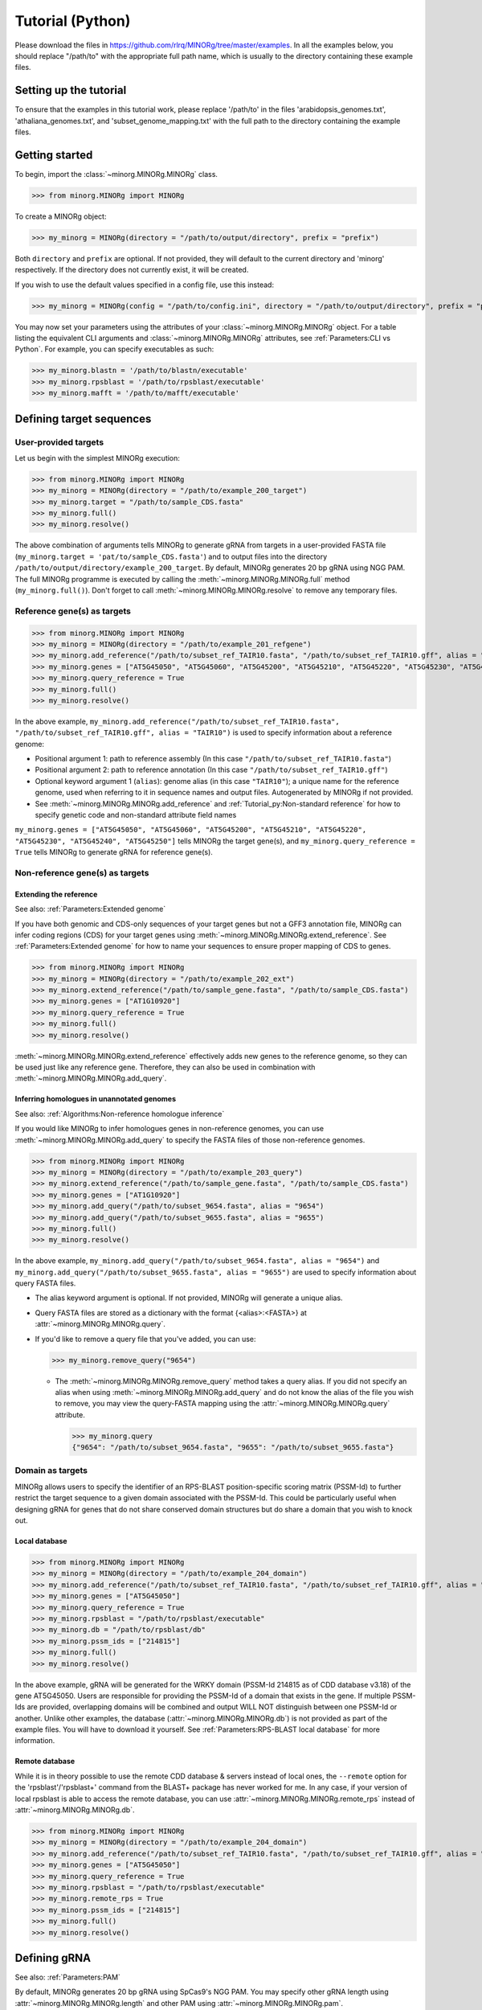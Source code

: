 Tutorial (Python)
=================

Please download the files in https://github.com/rlrq/MINORg/tree/master/examples. In all the examples below, you should replace "/path/to" with the appropriate full path name, which is usually to the directory containing these example files.

Setting up the tutorial
~~~~~~~~~~~~~~~~~~~~~~~

To ensure that the examples in this tutorial work, please replace '/path/to' in the files 'arabidopsis_genomes.txt', 'athaliana_genomes.txt', and 'subset_genome_mapping.txt' with the full path to the directory containing the example files.


Getting started
~~~~~~~~~~~~~~~

To begin, import the :class:`~minorg.MINORg.MINORg` class.

>>> from minorg.MINORg import MINORg

To create a MINORg object:

>>> my_minorg = MINORg(directory = "/path/to/output/directory", prefix = "prefix")

Both ``directory`` and ``prefix`` are optional. If not provided, they will default to the current directory and 'minorg' respectively. If the directory does not currently exist, it will be created.

If you wish to use the default values specified in a config file, use this instead:

>>> my_minorg = MINORg(config = "/path/to/config.ini", directory = "/path/to/output/directory", prefix = "prefix")

You may now set your parameters using the attributes of your :class:`~minorg.MINORg.MINORg` object. For a table listing the equivalent CLI arguments and :class:`~minorg.MINORg.MINORg` attributes, see :ref:`Parameters:CLI vs Python`. For example, you can specify executables as such:

>>> my_minorg.blastn = '/path/to/blastn/executable'
>>> my_minorg.rpsblast = '/path/to/rpsblast/executable'
>>> my_minorg.mafft = '/path/to/mafft/executable'

Defining target sequences
~~~~~~~~~~~~~~~~~~~~~~~~~

User-provided targets
+++++++++++++++++++++

Let us begin with the simplest MINORg execution:

>>> from minorg.MINORg import MINORg
>>> my_minorg = MINORg(directory = "/path/to/example_200_target")
>>> my_minorg.target = "/path/to/sample_CDS.fasta"
>>> my_minorg.full()
>>> my_minorg.resolve()

The above combination of arguments tells MINORg to generate gRNA from targets in a user-provided FASTA file (``my_minorg.target = 'pat/to/sample_CDS.fasta'``) and to output files into the directory ``/path/to/output/directory/example_200_target``. By default, MINORg generates 20 bp gRNA using NGG PAM. The full MINORg programme is executed by calling the :meth:`~minorg.MINORg.MINORg.full` method (``my_minorg.full()``). Don't forget to call :meth:`~minorg.MINORg.MINORg.resolve` to remove any temporary files.

Reference gene(s) as targets
++++++++++++++++++++++++++++

>>> from minorg.MINORg import MINORg
>>> my_minorg = MINORg(directory = "/path/to/example_201_refgene")
>>> my_minorg.add_reference("/path/to/subset_ref_TAIR10.fasta", "/path/to/subset_ref_TAIR10.gff", alias = "TAIR10")
>>> my_minorg.genes = ["AT5G45050", "AT5G45060", "AT5G45200", "AT5G45210", "AT5G45220", "AT5G45230", "AT5G45240", "AT5G45250"]
>>> my_minorg.query_reference = True
>>> my_minorg.full()
>>> my_minorg.resolve()

In the above example, ``my_minorg.add_reference("/path/to/subset_ref_TAIR10.fasta", "/path/to/subset_ref_TAIR10.gff", alias = "TAIR10")`` is used to specify information about a reference genome:

* Positional argument 1: path to reference assembly (In this case ``"/path/to/subset_ref_TAIR10.fasta"``)
* Positional argument 2: path to reference annotation (In this case ``"/path/to/subset_ref_TAIR10.gff"``)
* Optional keyword argument 1 (``alias``): genome alias (in this case ``"TAIR10"``); a unique name for the reference genome, used when referring to it in sequence names and output files. Autogenerated by MINORg if not provided.
* See :meth:`~minorg.MINORg.MINORg.add_reference` and :ref:`Tutorial_py:Non-standard reference` for how to specify genetic code and non-standard attribute field names

``my_minorg.genes = ["AT5G45050", "AT5G45060", "AT5G45200", "AT5G45210", "AT5G45220", "AT5G45230", "AT5G45240", "AT5G45250"]`` tells MINORg the target gene(s), and ``my_minorg.query_reference = True`` tells MINORg to generate gRNA for reference gene(s).

Non-reference gene(s) as targets
++++++++++++++++++++++++++++++++

Extending the reference
^^^^^^^^^^^^^^^^^^^^^^^

See also: :ref:`Parameters:Extended genome`

If you have both genomic and CDS-only sequences of your target genes but not a GFF3 annotation file, MINORg can infer coding regions (CDS) for your target genes using :meth:`~minorg.MINORg.MINORg.extend_reference`. See :ref:`Parameters:Extended genome` for how to name your sequences to ensure proper mapping of CDS to genes.

>>> from minorg.MINORg import MINORg
>>> my_minorg = MINORg(directory = "/path/to/example_202_ext")
>>> my_minorg.extend_reference("/path/to/sample_gene.fasta", "/path/to/sample_CDS.fasta")
>>> my_minorg.genes = ["AT1G10920"]
>>> my_minorg.query_reference = True
>>> my_minorg.full()
>>> my_minorg.resolve()

:meth:`~minorg.MINORg.MINORg.extend_reference` effectively adds new genes to the reference genome, so they can be used just like any reference gene. Therefore, they can also be used in combination with :meth:`~minorg.MINORg.MINORg.add_query`.

Inferring homologues in unannotated genomes
^^^^^^^^^^^^^^^^^^^^^^^^^^^^^^^^^^^^^^^^^^^

See also: :ref:`Algorithms:Non-reference homologue inference`

If you would like MINORg to infer homologues genes in non-reference genomes, you can use :meth:`~minorg.MINORg.MINORg.add_query` to specify the FASTA files of those non-reference genomes.

>>> from minorg.MINORg import MINORg
>>> my_minorg = MINORg(directory = "/path/to/example_203_query")
>>> my_minorg.extend_reference("/path/to/sample_gene.fasta", "/path/to/sample_CDS.fasta")
>>> my_minorg.genes = ["AT1G10920"]
>>> my_minorg.add_query("/path/to/subset_9654.fasta", alias = "9654")
>>> my_minorg.add_query("/path/to/subset_9655.fasta", alias = "9655")
>>> my_minorg.full()
>>> my_minorg.resolve()

In the above example, ``my_minorg.add_query("/path/to/subset_9654.fasta", alias = "9654")`` and ``my_minorg.add_query("/path/to/subset_9655.fasta", alias = "9655")`` are used to specify information about query FASTA files.

* The alias keyword argument is optional. If not provided, MINORg will generate a unique alias.
* Query FASTA files are stored as a dictionary with the format {<alias>:<FASTA>} at :attr:`~minorg.MINORg.MINORg.query`.
* If you'd like to remove a query file that you've added, you can use:
  
  >>> my_minorg.remove_query("9654")
  
  * The :meth:`~minorg.MINORg.MINORg.remove_query` method takes a query alias. If you did not specify an alias when using :meth:`~minorg.MINORg.MINORg.add_query` and do not know the alias of the file you wish to remove, you may view the query-FASTA mapping using the :attr:`~minorg.MINORg.MINORg.query` attribute.
    
    >>> my_minorg.query
    {"9654": "/path/to/subset_9654.fasta", "9655": "/path/to/subset_9655.fasta"}


Domain as targets
+++++++++++++++++

MINORg allows users to specify the identifier of an RPS-BLAST position-specific scoring matrix (PSSM-Id) to further restrict the target sequence to a given domain associated with the PSSM-Id. This could be particularly useful when designing gRNA for genes that do not share conserved domain structures but do share a domain that you wish to knock out.

Local database
^^^^^^^^^^^^^^

>>> from minorg.MINORg import MINORg
>>> my_minorg = MINORg(directory = "/path/to/example_204_domain")
>>> my_minorg.add_reference("/path/to/subset_ref_TAIR10.fasta", "/path/to/subset_ref_TAIR10.gff", alias = "TAIR10")
>>> my_minorg.genes = ["AT5G45050"]
>>> my_minorg.query_reference = True
>>> my_minorg.rpsblast = "/path/to/rpsblast/executable"
>>> my_minorg.db = "/path/to/rpsblast/db"
>>> my_minorg.pssm_ids = ["214815"]
>>> my_minorg.full()
>>> my_minorg.resolve()

In the above example, gRNA will be generated for the WRKY domain (PSSM-Id 214815 as of CDD database v3.18) of the gene AT5G45050. Users are responsible for providing the PSSM-Id of a domain that exists in the gene. If multiple PSSM-Ids are provided, overlapping domains will be combined and output WILL NOT distinguish between one PSSM-Id or another. Unlike other examples, the database (:attr:`~minorg.MINORg.MINORg.db`) is not provided as part of the example files. You will have to download it yourself. See :ref:`Parameters:RPS-BLAST local database` for more information.

Remote database
^^^^^^^^^^^^^^^

While it is in theory possible to use the remote CDD database & servers instead of local ones, the ``--remote`` option for the 'rpsblast'/'rpsblast+' command from the BLAST+ package has never worked for me. In any case, if your version of local rpsblast is able to access the remote database, you can use :attr:`~minorg.MINORg.MINORg.remote_rps` instead of :attr:`~minorg.MINORg.MINORg.db`.

>>> from minorg.MINORg import MINORg
>>> my_minorg = MINORg(directory = "/path/to/example_204_domain")
>>> my_minorg.add_reference("/path/to/subset_ref_TAIR10.fasta", "/path/to/subset_ref_TAIR10.gff", alias = "TAIR10")
>>> my_minorg.genes = ["AT5G45050"]
>>> my_minorg.query_reference = True
>>> my_minorg.rpsblast = "/path/to/rpsblast/executable"
>>> my_minorg.remote_rps = True
>>> my_minorg.pssm_ids = ["214815"]
>>> my_minorg.full()
>>> my_minorg.resolve()

Defining gRNA
~~~~~~~~~~~~~

See also: :ref:`Parameters:PAM`

By default, MINORg generates 20 bp gRNA using SpCas9's NGG PAM. You may specify other gRNA length using :attr:`~minorg.MINORg.MINORg.length` and other PAM using :attr:`~minorg.MINORg.MINORg.pam`.

>>> from minorg.MINORg import MINORg
>>> my_minorg = MINORg(directory = "/path/to/example_205_grna")
>>> my_minorg.add_reference("/path/to/subset_ref_TAIR10.fasta", "/path/to/subset_ref_TAIR10.gff", alias = "TAIR10")
>>> my_minorg.genes = ["AT5G45050"]
>>> my_minorg.query_reference = True
>>> my_minorg.length = 19
>>> from minorg import pam
>>> my_minorg.pam = pam.Cas12a
>>> my_minorg.full()
>>> my_minorg.resolve()

In the example above, MINORg will generate 19 bp gRNA (``my_minorg.length = 19``) using Cas12a's unusual 5' PAM pattern (TTTV<gRNA>) (``my_minorg.pam = pam.Cas12a``). MINORg has several built-in PAMs (see :ref:`Parameters:Preset PAM patterns` for options), and also supports customisable PAM patterns using ambiguous bases and regular expressions (see :ref:`Parameters:PAM` for format). To use preset PAMs, such as in the example above, you will first need to import MINORg's :ref:`minorg.pam:minorg.pam module` module (``from minorg import pam``), then use ``pam.<preset pam alias>`` (such as ``pam.Cas12a``) to refer to the desired PAM pattern.

Filtering gRNA
~~~~~~~~~~~~~~

MINORg supports 3 different gRNA filtering options, all of which can be used together.

Filter by GC content
++++++++++++++++++++

>>> from minorg.MINORg import MINORg
>>> my_minorg = MINORg(directory = "/path/to/example_206_gc")
>>> my_minorg.add_reference("/path/to/subset_ref_TAIR10.fasta", "/path/to/subset_ref_TAIR10.gff", alias = "TAIR10")
>>> my_minorg.genes = ["AT5G45050"]
>>> my_minorg.query_reference = True
>>> my_minorg.gc_min = 0.2
>>> my_minorg.gc_max = 0.8
>>> my_minorg.full()
>>> my_minorg.resolve()

In the above example, MINORg will exclude gRNA with less than 20% (``my_minorg.gc_min = 0.2``) or greater than 80% (``my_minorg.gc_min = 0.8``) GC content. By default, minimum GC content is 30% and maximum is 70%.

Filter by off-target
++++++++++++++++++++
See: :ref:`Algorithms:Off-target assessment`

>>> from minorg.MINORg import MINORg
>>> my_minorg = MINORg(directory = "/path/to/example_207_ot_ref")
>>> my_minorg.add_reference("/path/to/subset_ref_TAIR10.fasta", "/path/to/subset_ref_TAIR10.gff", alias = "TAIR10")
>>> my_minorg.genes = ["AT5G45050"]
>>> my_minorg.query_reference = True
>>> my_minorg.screen_reference = True
>>> my_minorg.add_background("/path/to/subset_ref_Araly2.fasta", alias = "araly")
>>> my_minorg.add_background("/path/to/subset_ref_Araha1.fasta", alias = "araha")
>>> my_minorg.add_background("/path/to/subset_9654.fasta", alias = "9654")
>>> my_minorg.add_background("/path/to/subset_9655.fasta", alias = "9655")
>>> my_minorg.ot_gap = 2
>>> my_minorg.ot_mismatch = 2
>>> my_minorg.full()
>>> my_minorg.resolve()

In the above example, MINORg will screen gRNA for off-targets in:

* The reference genome (``my_minorg.screen_reference``)
* Four different FASTA files (``my_minorg.add_background("<FASTA>", alias = "<alias>")``)
  
  * The alias keyword argument is optional. If not provided, MINORg will generate a unique alias.
  * Note that any AT5G45050 homologues in these four FASTA files will NOT be masked. This means that only gRNA that do not target any AT5G45050 homologues in these four genomes will pass this off-target check.
    * To mask homologues in these genomes, you will need to provide a FASTA file containing the sequences of their homologues using ``my_minorg.mask = ["/path/to/to_mask_1.fasta", "/path/to/to_mask_2.fasta"]``. You may use subcommand :meth:`~minorg.MINORg.MINORg.seq` (see :ref:`Tutorial_py:Subcommands`) to identify these homologues.

:attr:`~minorg.MINORg.MINORg.ot_gap` and :attr:`~minorg.MINORg.MINORg.ot_mismatch` control the minimum number of gaps or mismatches off-target gRNA hits must have to be considered non-problematic; any gRNA with at least one problematic gRNA hit will be excluded. By default, both values are set to '1'. See :ref:`Algorithms:Off-target assessment` for more on the off-target assessment algorithm.

In the case above, ``my_minorg.screen_reference = True`` is actually redundant as the genome from which targets are obtained (which, because of ``my_minorg.query_reference``, is the reference genome) are automatically included for background check. However, in the example below, when the targets are from **non-reference genomes**, the reference genome is not automatically included for off-target assessment and thus :attr:`~minorg.MINORg.MINORg.screen_reference` is NOT redundant. Additionally, do note that the genes specified using :attr:`~minorg.MINORg.MINORg.gene` are masked in the reference genome, such that any gRNA hits to them are NOT considered off-target and will NOT be excluded.

>>> from minorg.MINORg import MINORg
>>> my_minorg = MINORg(directory = "/path/to/example_208_ot_nonref")
>>> my_minorg.add_reference("/path/to/subset_ref_TAIR10.fasta", "/path/to/subset_ref_TAIR10.gff", alias = "TAIR10")
>>> my_minorg.genes = ["AT5G45050"]
>>> my_minorg.add_query("/path/to/subset_9654.fasta", alias = "9654")
>>> my_minorg.screen_reference = True
>>> my_minorg.add_background("/path/to/subset_ref_Araly2.fasta", alias = "araly")
>>> my_minorg.add_background("/path/to/subset_ref_Araha1.fasta", alias = "araha")
>>> my_minorg.add_background("/path/to/subset_9655.fasta", alias = "9655")
>>> my_minorg.ot_gap = 2
>>> my_minorg.ot_mismatch = 2
>>> my_minorg.full()
>>> my_minorg.resolve()

PAM-less off-target check
^^^^^^^^^^^^^^^^^^^^^^^^^

By default, MINORg checks for the presence of PAM sites next to potential off-target hits. If there are no PAM sites, MINORg considers that hit non-problematic. You may override this behaviour by setting :attr:`~minorg.MINORg.MINORg.ot_pamless` to ``True``. This tells MINORg to mark off-target hits that meet the :attr:`~minorg.MINORg.MINORg.ot_gap` or :attr:`~minorg.MINORg.MINORg.ot_mismatch` thresholds as problematic regardless of the presence or absence of PAM sites nearby.

>>> from minorg.MINORg import MINORg
>>> my_minorg = MINORg(directory = "/path/to/example_209_ot_pamless")
>>> my_minorg.add_reference("/path/to/subset_ref_TAIR10.fasta", "/path/to/subset_ref_TAIR10.gff", alias = "TAIR10")
>>> my_minorg.genes = ["AT5G45050"]
>>> my_minorg.add_query("/path/to/subset_9654.fasta", alias = "9654")
>>> my_minorg.screen_reference = True
>>> my_minorg.add_background("/path/to/subset_ref_Araly2.fasta", alias = "araly")
>>> my_minorg.add_background("/path/to/subset_ref_Araha1.fasta", alias = "araha")
>>> my_minorg.add_background("/path/to/subset_9655.fasta", alias = "9655")
>>> my_minorg.ot_gap = 2
>>> my_minorg.ot_mismatch = 2
>>> my_minorg.ot_pamless = True
>>> my_minorg.full()
>>> my_minorg.resolve()

Skip off-target check
^^^^^^^^^^^^^^^^^^^^^

To skip off-target check entirely, use ``background_check = False`` when calling :meth:`~minorg.MINORg.MINORg.full`.

>>> from minorg.MINORg import MINORg
>>> my_minorg = MINORg(directory = "/path/to/example_210_skipbgcheck")
>>> my_minorg.add_reference("/path/to/subset_ref_TAIR10.fasta", "/path/to/subset_ref_TAIR10.gff", alias = "TAIR10")
>>> my_minorg.genes = ["AT5G45050"]
>>> my_minorg.query_reference = True
>>> my_minorg.full(background_check = False)

Filter by feature
+++++++++++++++++
See: :ref:`Algorithms:Within-feature inference`

By default, when :attr:`~minorg.MINORg.MINORg.genes` is set, MINORg restricts gRNA to coding regions (CDS). For more on how MINORg does this for inferred, unannotated homologues, see :ref:`Algorithms:Within-feature inference`. You may change the feature type in which to design gRNA using the attribute :attr:`~minorg.MINORg.MINORg.feature`. See column 3 of your GFF3 file for valid feature types (see https://en.wikipedia.org/wiki/General_feature_format for more on GFF file format).

>>> from minorg.MINORg import MINORg
>>> my_minorg = MINORg(directory = "/path/to/example_211_withinfeature")
>>> my_minorg.add_reference("/path/to/subset_ref_TAIR10.fasta", "/path/to/subset_ref_TAIR10.gff", alias = "TAIR10")
>>> my_minorg.genes = ["AT5G45050"]
>>> my_minorg.query_reference = True
>>> my_minorg.feature = "three_prime_UTR"
>>> my_minorg.full(background_check = False)

Generating minimum gRNA set(s)
~~~~~~~~~~~~~~~~~~~~~~~~~~~~~~

Number of sets
++++++++++++++

By default, MINORg outputs a single gRNA set covering all targets. You may request more (mutually exclusive) sets using the :attr:`~minorg.MINORg.MINORg.set` attribute.

>>> from minorg.MINORg import MINORg
>>> my_minorg = MINORg(directory = "/path/to/example_212_set")
>>> my_minorg.add_reference("/path/to/subset_ref_TAIR10.fasta", "/path/to/subset_ref_TAIR10.gff", alias = "TAIR10")
>>> my_minorg.genes = ["AT5G46260", "AT5G46270", "AT5G46450", "AT5G46470", "AT5G46490", "AT5G46510", "AT5G46520"]
>>> my_minorg.query_reference = True
>>> my_minorg.set = 5
>>> my_minorg.full()
>>> my_minorg.resolve()

Prioritise non-redundancy
+++++++++++++++++++++++++

By default, MINORg selects gRNA for sets using these criteria in decreasing order of priority:

#. Coverage (of as yet uncovered targets)
#. Proximity to 5' end
#. Non-redundancy

Proximity is only assessed when there is a tie for coverage, and non-redundancy when there is a tie for both coverage and proximity. You may flip the priority of proximity and non-redundancy by setting :attr:`~minorg.MINORg.MINORg.prioritise_nr` to ``True`` if you prefer to minimise multiple edits in a single target when using a single set of gRNA. (The priority of coverage is NOT modifiable.)

>>> from minorg.MINORg import MINORg
>>> my_minorg = MINORg(directory = "/path/to/example_213_nr")
>>> my_minorg.add_reference("/path/to/subset_ref_TAIR10.fasta", "/path/to/subset_ref_TAIR10.gff", alias = "TAIR10")
>>> my_minorg.genes = ["AT5G46260", "AT5G46270", "AT5G46450", "AT5G46470", "AT5G46490", "AT5G46510", "AT5G46520"]
>>> my_minorg.query_reference = True
>>> my_minorg.prioritise_nr = True
>>> my_minorg.full()
>>> my_minorg.resolve()

Excluding gRNA
++++++++++++++

You may specify gRNA sequences to exclude from any final gRNA set by providing the path to a FASTA file containing sequences to exclude to :attr:`~minorg.MINORg.MINORg.exclude`.

>>> from minorg.MINORg import MINORg
>>> my_minorg = MINORg(directory = "/path/to/example_214_exclude")
>>> my_minorg.add_reference("/path/to/subset_ref_TAIR10.fasta", "/path/to/subset_ref_TAIR10.gff", alias = "TAIR10")
>>> my_minorg.genes = ["AT5G46260", "AT5G46270", "AT5G46450", "AT5G46470", "AT5G46490", "AT5G46510", "AT5G46520"]
>>> my_minorg.query_reference = True
>>> my_minorg.exclude = /path/to/sample_exclude_RPS6.fasta
>>> my_minorg.full()
>>> my_minorg.resolve()

The gRNA names in the file passed to :attr:`~minorg.MINORg.MINORg.exclude` do not matter. Only the sequences are used when determining whether to exclude a gRNA.

Accepting unknown checks
++++++++++++++++++++++++

Sometimes, not all filtering checks (GC, background, and feature) are set for all sequences. This is not an issue if you use the full programme (i.e. :meth:`~minorg.MINORg.MINORg.full`), but may be relevant if you are re-generating sets using the 'minimumset' subcommand (i.e. :meth:`~minorg.MINORg.MINORg.minimumset`) with a modified mapping file OR a mapping file from the 'filter' subcommand where not all filters have been applied.

Let us take a look at 'sample_custom_check.map', where we've added a custom check called 'my_custom_check' in the last column::

  gRNA id	gRNA sequence	target id	target sense	gRNA strand	start	end	group	background	GC	feature	my_custom_check
  gRNA_001	CTTCATCTTCTTCTCGAAAT	targetA	NA	+	8	27	1	pass	pass	NA	pass
  gRNA_001	CTTCATCTTCTTCTCGAAAT	targetB	NA	+	80	99	1	pass	pass	NA	pass
  gRNA_002	GATGTTTTCTTGAGCTTCAG	targetA	NA	+	37	56	1	pass	pass	NA	NA
  gRNA_002	GATGTTTTCTTGAGCTTCAG	targetB	NA	+	286	305	1	pass	pass	NA	pass
  gRNA_002	GATGTTTTCTTGAGCTTCAG	targetC	NA	+	109	128	1	pass	pass	NA	fail
  gRNA_002	GATGTTTTCTTGAGCTTCAG	targetD	NA	+	110	129	1	pass	pass	NA	fail
  gRNA_003	ATGTTTTCTTGAGCTTCAGA	targetB	NA	+	38	57	1	pass	pass	NA	NA
  gRNA_003	ATGTTTTCTTGAGCTTCAGA	targetC	NA	+	287	306	1	pass	pass	NA	pass
  gRNA_003	ATGTTTTCTTGAGCTTCAGA	targetD	NA	+	110	129	1	pass	pass	NA	pass

There are three possible values for check status: 'pass', 'fail', and 'NA'.

An invalid/unset check is an 'NA'. If a check is unset for all entries (as is the case with the check 'feature' here), it will be ignored (i.e. the check is treated as 'pass' for all entries). However, when a check has been set for some entries but not others (as is the case with the 'my_custom_check' check here), MINORg will treat invalid/unset checks as 'fail' by default. This is because there isn't enough information on whether this constitutes a pass or fail for the check, and MINORg prefers to be conservative when outputting gRNA. You may override this behaviour by setting :attr:`~minorg.MINORg.MINORg.accept_invalid` to ``True``. By doing so, MINORg will treat 'NA' as 'pass' for all checks.

>>> from minorg.MINORg import MINORg
>>> my_minorg = MINORg(directory = "/path/to/example_215_acceptinvalid")
>>> my_minorg.parse_grna_map_from_file("/path/to/sample_custom_check.map")
>>> my_minorg.accept_invalid = True
>>> my_minorg.minimumset()
                       
Manually approve gRNA sets
++++++++++++++++++++++++++

You may opt to manually inspect each gRNA set before MINORg write them to file by using ``manual = True`` when executing :meth:`~minorg.MINORg.MINORg.full` or the minimum set subcommand :meth:`~minorg.MINORg.MINORg.minimumset`.

.. code-block:: python
   
   >>> from minorg.MINORg import MINORg
   >>> my_minorg = MINORg(directory = "/path/to/example_216_manual")
   >>> my_minorg.target = "/path/to/sample_CDS.fasta"
   >>> my_minorg.full(manual = True)

           ID	sequence (Set 1)
           gRNA_001	GGAATACAAGAGATTATCGA
   Hit 'x' to continue if you are satisfied with these sequences. Otherwise, enter the sequence ID or
   sequence of an undesirable gRNA (case-sensitive) and hit the return key to update this list: x

   Final gRNA sequence(s) have been written to minorg_gRNA_final.fasta
   Final gRNA sequence ID(s), gRNA sequence(s), and target(s) have been written to minorg_gRNA_final.map

   1 mutually exclusive gRNA set(s) requested. 1 set(s) found.
   Output files have been generated in /path/to/example_216_manual


Subcommands
~~~~~~~~~~~

MINORg comprises of four main steps:

#. Target sequence identification
#. Candidate gRNA generation
#. gRNA filtering
#. Minimum gRNA set generation

As users may only wish to execute a subset of these steps instead of the full programme (:meth:`~minorg.MINORg.MINORg.full`), MINORg also provides four subcommands (methods) corresponding to these four steps:

#. :meth:`~minorg.MINORg.MINORg.seq`
#. :meth:`~minorg.MINORg.MINORg.grna`
#. :meth:`~minorg.MINORg.MINORg.filter`, which itself calls three other methods

   * :meth:`~minorg.MINORg.MINORg.filter_background`
   * :meth:`~minorg.MINORg.MINORg.filter_feature`
   * :meth:`~minorg.MINORg.MINORg.filter_gc`
   
#. :meth:`~minorg.MINORg.MINORg.minimumset`

The subcommands may be useful if you already have a preferred off-target/on-target assessment software. In this case, you may execute subcommands :meth:`~minorg.MINORg.MINORg.seq` and :meth:`~minorg.MINORg.MINORg.grna`, submit the gRNA output by MINORg for off-target/on-target assessment, update the .map file output by MINORg with the status of each gRNA for that off-target/on-target assessment, and execute :meth:`~minorg.MINORg.MINORg.minimumset` to obtain a desired number of minimum gRNA sets. Note that if you do this, you should re-read the updated .map file into MINORg using :meth:`~minorg.MINORg.MINORg.parse_grna_map_from_file` so MINORg can replace the gRNA data stored in memory with your updated gRNA data.

Each subcommand may require a different combination of attributes.

Subcommand :meth:`~minorg.MINORg.MINORg.seq`
++++++++++++++++++++++++++++++++++++++++++++

The :meth:`~minorg.MINORg.MINORg.seq` subcommand identifies target sequences, whether by extracting them from a reference genome or inferring homologues in unannotated genomes. All parameters introduced in :ref:`Tutorial_py:Defining target sequences` (except attribute :attr:`~minorg.MINORg.MINORg.target`) and :ref:`Tutorial_py:Defining reference genomes` apply. If you already have a FASTA file containing your target sequences, you may set :attr:`~minorg.MINORg.MINORg.target` to the path of that FASTA file and skip this subcommand.

This step will output target sequences into a file ending with '_targets.fasta'. This filename will be stored at attribute :attr:`~minorg.MINORg.MINORg.target`.

>>> from minorg.MINORg import MINORg
>>> my_minorg = MINORg(directory = "/path/to/example_217_subcmdseq")
>>> my_minorg.extend_reference("/path/to/sample_gene.fasta", "/path/to/sample_CDS.fasta")
>>> my_minorg.genes = ["AT1G10920"]
>>> my_minorg.add_query("/path/to/subset_9654.fasta", alias = "9654")
>>> my_minorg.add_query("/path/to/subset_9655.fasta", alias = "9655")
>>> my_minorg.seq()
>>> my_minorg.target
'/path/to/example_217_subcmdseq/minorg/minorg_gene_targets.fasta'

Subcommand :meth:`~minorg.MINORg.MINORg.grna`
+++++++++++++++++++++++++++++++++++++++++++++

The :meth:`~minorg.MINORg.MINORg.grna` subcommand generates gRNA within target sequences from a target file. Unlike the command line version, it **DOES NOT** incorporate parts of the :meth:`~minorg.MINORg.MINORg.seq` and :meth:`~minorg.MINORg.MINORg.filter` subcommands. All parameters introduced in :ref:`Tutorial_py:Defining gRNA` apply.

By default, .map and FASTA files of gRNA sequences will be written to files. You may override this behaviour by setting :attr:`~minorg.MINORg.MINORg.auto_update_files` to ``False`` or using ``auto_update_files = False`` when instantiating a :class:`~minorg.MINORg.MINORg` object (e.g. ``my_minorg(directory = "/path/to/output/dir", auto_update_files = False)``). In this case, only the FASTA file will be written. To manually write files, you should use the following methods. If you do not supply an output file path, it will be automatically generated:

* :meth:`~minorg.MINORg.MINORg.write_all_grna_map`: write .map file containing all candidate gRNA (no checks will be set by :meth:`~minorg.MINORg.MINORg.grna` so all entries in check fields will be 'NA')

  * Path to output file will be stored at :attr:`~minorg.MINORg.MINORg.grna_map`
  * If output file is not specified, the output file will be <output_directory>/<prefix>/<prefix>_gRNA_all.map

* :meth:`~minorg.MINORg.MINORg.write_all_grna_fasta`: write FASTA file containing all candidate gRNA

  * Path to output file will be stored at :attr:`~minorg.MINORg.MINORg.grna_fasta`
  * If output file is not specified, the output file will be <output_directory>/<prefix>/<prefix>_gRNA_all.fasta

>>> from minorg.MINORg import MINORg
>>> my_minorg = MINORg(directory = "/path/to/example_218_subcmdgrna")
>>> my_minorg.target = "/path/to/sample_CDS.fasta"
>>> my_minorg.grna() ## default 3' NGG PAM
PAM pattern: .{20}(?=[GATC]GG)
>>> my_minorg.grna_hits
gRNAHits(gRNA = 201)
>>> from minorg import pam
>>> my_minorg.pam = pam.Cas12a ## 5' TTTV PAM
PAM pattern: (?<=TTT[ACG]).{20}
>>> my_minorg.grna_hits
gRNAHits(gRNA = 95)
>>> my_minorg.pam = "ATV."
PAM pattern: (?<=AT[ACG]).{20}
>>> my_minorg.grna_hits
gRNAHits(gRNA = 267)
>>> my_minorg.write_all_grna_fasta()
>>> my_minorg.grna_fasta
'/path/to/example_218_subcmdgrna/minorg/minorg_gRNA_all.fasta'

gRNA data is stored at the attribute :attr:`~minorg.MINORg.MINORg.grna_hits`, and it prints the number of gRNA as a string representation. In the above example, 201 different gRNA are generated from the target sequences in the target file "sample_CDS.fasta". We then decided we want to generate gRNA for Cas12a instead, which has a 5' TTTV PAM pattern. This yields us 95 different gRNA. Finally we decided to try a completely made up 5' ATV PAM pattern, netting us 267 different gRNA in the end. Satisfied, we wrote the sequences of these gRNA to file, and printed the path of the file.


Subcommand :meth:`~minorg.MINORg.MINORg.filter`
+++++++++++++++++++++++++++++++++++++++++++++++

The :meth:`~minorg.MINORg.MINORg.filter` subcommand takes in a compulsory MINORg .map file (which can be read using :meth:`~minorg.MINORg.MINORg.parse_grna_map_from_file`) and rewrites some/all checks. You can execute all filters (GC, off-target, and feature) using :meth:`~minorg.MINORg.MINORg.filter`, or execute checks separately using :meth:`~minorg.MINORg.MINORg.filter_gc`, :meth:`~minorg.MINORg.MINORg.filter_background`, and :meth:`~minorg.MINORg.MINORg.filter_feature`.

By default, gRNA sequences and map files will be updated automatically whenever any of the filtering methods is called. You may override this behaviour by setting :attr:`~minorg.MINORg.MINORg.auto_update_files` to ``False`` or using ``auto_update_files = False`` when instantiating a :class:`~minorg.MINORg.MINORg` object (e.g. ``my_minorg(directory = "/path/to/output/dir", auto_update_files = False)``). To manually write files, you should use the following methods. If you do not supply an output file path, it will be automatically generated:

* :meth:`~minorg.MINORg.MINORg.write_all_grna_map`: write .map file containing all candidate gRNA and checks

  * Path to output file will be stored at :attr:`~minorg.MINORg.MINORg.grna_map`
  * If output file is not specified, the output file will be <output_directory>/<prefix>/<prefix>_gRNA_all.map

* :meth:`~minorg.MINORg.MINORg.write_all_grna_fasta`: write FASTA file containing all candidate gRNA

  * Path to output file will be stored at :attr:`~minorg.MINORg.MINORg.grna_fasta`
  * If output file is not specified, the output file will be <output_directory>/<prefix>/<prefix>_gRNA_all.fasta
  * This file will NOT be auto updated as it is not affected by filtering check status
    
* :meth:`~minorg.MINORg.MINORg.write_pass_grna_map`: write .map file containing all passing gRNA

  * Path to output file will be stored at :attr:`~minorg.MINORg.MINORg.pass_map`
  * If output file is not specified, the output file will be <output_directory>/<prefix>/<prefix>_gRNA_pass.map

* :meth:`~minorg.MINORg.MINORg.write_pass_grna_fasta`: write FASTA file containing all passing gRNA

  * Path to output file will be stored at :attr:`~minorg.MINORg.MINORg.pass_fasta`
  * If output file is not specified, the output file will be <output_directory>/<prefix>/<prefix>_gRNA_pass.fasta

In all cases, you may rename the gRNA using :meth:`~minorg.MINORg.MINORg.rename_grna`, which takes in the path of a FASTA file that contains the gRNA sequences you wish to rename with sequence IDs of the names you wish to rename them to. This method should be used before you call any of the above methods to write gRNA to file.

Subcommand :meth:`~minorg.MINORg.MINORg.filter_gc`
^^^^^^^^^^^^^^^^^^^^^^^^^^^^^^^^^^^^^^^^^^^^^^^^^^

All parameters introduced in :ref:`Tutorial_py:Filter by GC content` apply.

Filtering by GC content after calling :meth:`~minorg.MINORg.MINORg.full`
************************************************************************

:meth:`~minorg.MINORg.MINORg.filter_gc` can be used on an active MINORg object even if you've already called :meth:`~minorg.MINORg.MINORg.full`.

>>> from minorg.MINORg import MINORg
>>> my_minorg = MINORg(directory = "/path/to/example_219_subcmdfilter_gc")
...
<set up parameters>
...
>>> my_minorg.full()
>>> my_minorg.gc_min = 0.2
>>> my_minorg.gc_max = 0.8
>>> my_minorg.filter_gc()
>>> my_minorg.minimumset()
>>> my_minorg.resolve()

Filtering GC content on output of another MINORg run
****************************************************

>>> from minorg.MINORg import MINORg
>>> my_minorg = MINORg(directory = "/path/to/example_219_subcmdfilter_gc_pt2", auto_update_files = False)
>>> my_minorg.parse_grna_map_from_file("/path/to/sample_custom_check.map")
>>> my_minorg.gc_min = 0.2
>>> my_minorg.gc_max = 0.8
>>> my_minorg.filter_gc()
>>> my_minorg.write_pass_grna_fasta()
>>> my_minorg.resolve()

Subcommand :meth:`~minorg.MINORg.MINORg.filter_background`
^^^^^^^^^^^^^^^^^^^^^^^^^^^^^^^^^^^^^^^^^^^^^^^^^^^^^^^^^^

All parameters introduced in :ref:`Tutorial_py:Filter by off-target` apply. Additionally, you should supply target sequences to :attr:`~minorg.MINORg.MINORg.target` so that MINORg can mask them (this tells MINORg that any gRNA hits to them is in fact on-target and NOT off-target). Any additional sequences to be masked may be provided to :attr:`~minorg.MINORg.MINORg.mask` as a list of paths to FASTA files. If you have set :attr:`~minorg.MINORg.MINORg.screen_reference` to ``True`` to include reference genome(s) (see :ref:`Tutorial_py:Multiple reference genomes` for how to specify multiple reference genomes) in the off-target screen, you may specify a FASTA file of sequences of genes to be masked to :attr:`~minorg.MINORg.MINORg.mask` as well. You can generate these sequences using the :meth:`~minorg.MINORg.MINORg.seq` subcommand, but **MAKE SURE TO USE A DIFFERENT MINORg OBJECT AND DIRECTORY TO AVOID OVERWRITING ANY PREVIOUSLY GENERATED FILES**.


Filtering background after calling :meth:`~minorg.MINORg.MINORg.full`
*********************************************************************

Let us first execute MINORg.

>>> from minorg.MINORg import MINORg
>>> my_minorg = MINORg(directory = "/path/to/example_220_subcmdfilter_bg")
>>> my_minorg.add_reference("/path/to/subset_ref_TAIR10.fasta", "/path/to/subset_ref_TAIR10.gff", alias = "TAIR10")
>>> my_minorg.genes = ["AT5G46450", "AT5G46470", "AT5G46490", "AT5G46510", "AT5G46520"]
>>> my_minorg.add_query("/path/to/subset_9654.fasta", alias = "9654")
>>> my_minorg.add_query("/path/to/subset_9655.fasta", alias = "9655")
>>> my_minorg.set = 5
>>> my_minorg.full(background_check = False)

In the code above, we skipped off-target check using ``background_check = False`` when executing :meth:`~minorg.MINORg.MINORg.full`. But we've changed out mind and would like to screen the reference genome and the non-reference genomes that these targets are from AND we don't want our gRNA to be able to target any genes in 'subset_9944.fasta' and 'subset_9947'. We also want to tell MINORg that it's okay if a gRNA has off-target effects in homologous genes AT5G46260 and AT5G46270 in the reference genome. We can do that using the :meth:`~minorg.MINORg.MINORg.filter` subcommand, followed by the :meth:`~minorg.MINORg.MINORg.minimumset` subcommand to regenerate minimum sets.

In order to do all this, we will have to get the gene sequences of AT5G46260 and AT5G46270 in order to mask them in the reference genome. We can do this using the :meth:`~minorg.MINORg.MINORg.get_reference_seq` method.

>>> ot_minorg = MINORg(directory = "/path/to/example_220_subcmdfilter_bg_tomask") ## different directory
>>> ot_minorg.add_reference("/path/to/subset_ref_TAIR10.fasta", "/path/to/subset_ref_TAIR10.gff", alias = "TAIR10")
>>> ot_minorg.genes = ["AT5G46260", "AT5G46270"]
>>> fout_to_mask = ot_minorg.mkfname("ref_to_mask.fasta") ## MINORg has a built-in method to generate file names within the output directory
>>> ot_minorg.get_reference_seq(fout = fout_to_mask) ## this method will return a dictionary of sequences, but will also write to file if 'fout' is used
>>> ot_minorg.resolve()

Now that we have the reference sequences to mask, we can pass the file name to ``my_minorg``\ 's :attr:`~minorg.MINORg.MINORg.mask` attribute, add our background files using :meth:`~minorg.MINORg.MINORg.add_background`, set :attr:`~minorg.MINORg.MINORg.screen_reference` to ``True``, call :meth:`~minorg.MINORg.MINORg.filter_background` to update off-target checks for all candidate gRNA, and execute :meth:`~minorg.MINORg.MINORg.minimumset` to regenerate our minimum gRNA sets. You may also wish to call :meth:`~minorg.MINORg.MINORg.write_all_grna_map`, :meth:`~minorg.MINORg.MINORg.write_pass_grna_map`, and/or :meth:`~minorg.MINORg.MINORg.write_pass_grna_fasta` to update the gRNA FASTA and .map files if :attr:`~minorg.MINORg.MINORg.auto_update_files` has been set to ``False``.

>>> my_minorg.mask.append(fout_to_mask)
>>> my_minorg.add_background("/path/to/subset_9944.fasta", alias = "9944")
>>> my_minorg.add_background("/path/to/subset_9947.fasta", alias = "9947")
>>> my_minorg.screen_reference = True
>>> my_minorg.filter_background()
>>> my_minorg.minimumset()
>>> my_minorg.resolve()

Filtering background on output of another MINORg run
****************************************************

Alternatively, if the orginal ``my_minorg`` object no longer exists, whether because you've closed the IDE session or deleted the object, you can read its .map file into a new :class:`~minorg.MINORg.MINORg` object using :meth:`~minorg.MINORg.MINORg.parse_grna_map_from_file` like below. In this case, you can pass the IDs of the additional genes to be masked together with the original genes to :attr:`~minorg.MINORg.MINORg.genes` and don't need to use :meth:`~minorg.MINORg.MINORg.get_reference_seq`. Since we're no longer querying 'subset_9654.fasta' and 'subset_9655.fasta', we can use :meth:`~minorg.MINORg.MINORg.add_background` to tell MINORg to search for off-target effects in them. And don't forget to also provide the FASTA file of target sequences to :attr:`~minorg.MINORg.MINORg.target` so MINORg can mask them!:

>>> from minorg.MINORg import MINORg
>>> new_minorg = MINORg(directory = "/path/to/example_220_subcmdfilter_bg_new")
>>> new_minorg.parse_grna_map_from_file("/path/to/example_220_subcmdfilter_bg/minorg/minorg_gRNA_all.map")
>>> new_minorg.target = "/path/to/example_220_subcmdfilter_bg/minorg/minorg_gene_targets.fasta"
>>> new_minorg.add_reference("/path/to/subset_ref_TAIR10.fasta", "/path/to/subset_ref_TAIR10.gff", alias = "TAIR10")
>>> new_minorg.genes = ["AT5G46260", "AT5G46270", "AT5G46450", "AT5G46470", "AT5G46490", "AT5G46510", "AT5G46520"]
>>> new_minorg.add_background("/path/to/subset_9654.fasta", alias = "9654")
>>> new_minorg.add_background("/path/to/subset_9655.fasta", alias = "9655")
>>> new_minorg.add_background("/path/to/subset_9944.fasta", alias = "9944")
>>> new_minorg.add_background("/path/to/subset_9947.fasta", alias = "9947")
>>> new_minorg.screen_reference = True
>>> new_minorg.filter_background()
>>> new_minorg.minimumset()
>>> new_minorg.resolve()

Subcommand :meth:`~minorg.MINORg.MINORg.filter_feature`
^^^^^^^^^^^^^^^^^^^^^^^^^^^^^^^^^^^^^^^^^^^^^^^^^^^^^^^

All parameters introduced in :ref:`Tutorial_py:Filter by feature` apply. Additionally, you will need to provide a FASTA file of target sequences (attribute :attr:`~minorg.MINORg.MINORg.target`), reference genome(s) (see :ref:`Tutorial_py:Defining reference genomes`), and genes (attribute :attr:`~minorg.MINORg.MINORg.genes`). The specified reference gene(s) will be extracted from the reference genome(s) and aligned with target sequence(s) in order for MINORg to infer feature boundaries in target sequence(s). See :ref:`Algorithms:Within-feature inference` for the algorithm of how feature boundaries are inferred.


Filtering feature after calling :meth:`~minorg.MINORg.MINORg.full`
******************************************************************

Let us first execute MINORg.

>>> from minorg.MINORg import MINORg
>>> my_minorg = MINORg(directory = "/path/to/example_221_subcmdfilter_feature")
>>> my_minorg.add_reference("/path/to/subset_ref_TAIR10.fasta", "/path/to/subset_ref_TAIR10.gff", alias = "TAIR10")
>>> my_minorg.genes = ["AT5G45050"]
>>> my_minorg.add_query("/path/to/subset_9654.fasta", alias = "9654")
>>> my_minorg.add_query("/path/to/subset_9655.fasta", alias = "9655")
>>> my_minorg.full()

By default, MINORg sets the desired feature to 'CDS'. You can re-assess and overwrite the 'feature' check in the .map file to only allow gRNA in the 3' UTR using :meth:`~minorg.MINORg.MINORg.filter_feature`.

>>> my_minorg.feature = "three_prime_UTR"
>>> my_minorg.filter_feature()
>>> my_minorg.minimumset()
>>> my_minorg.resolve()

Filtering feature on output of another MINORg run
*************************************************

As with :ref:`Tutorial_py:Filtering background on output of another MINORg run`, we can read in the output of a previous MINORg execution and filter that. This requires the .map file ending with '_all.map' (parse using :meth:`~minorg.MINORg.MINORg.parse_grna_map_from_file`) as well as a FASTA file of target sequences (specify using :attr:`~minorg.MINORg.MINORg.target`).

>>> from minorg.MINORg import MINORg
>>> new_minorg = MINORg(directory = "/path/to/example_221_subcmdfilter_feature_new")
>>> new_minorg.parse_grna_map_from_file("/path/to/example_221_subcmdfilter_feature/minorg/minorg_gRNA_all.map")
>>> new_minorg.target = "/path/to/example_221_subcmdfilter_feature/minorg/minorg_gene_targets.fasta"
>>> new_minorg.add_reference("/path/to/subset_ref_TAIR10.fasta", "/path/to/subset_ref_TAIR10.gff", alias = "TAIR10")
>>> new_minorg.genes = ["AT5G45050"] ## MINORg needs to know which reference genes to align to targets to in order to infer feature ranges
>>> new_minorg.feature = "three_prime_UTR"
>>> new_minorg.filter_feature()
>>> new_minorg.minimumset()
>>> new_minorg.resolve()

Subcommand :meth:`~minorg.MINORg.MINORg.minimumset`
+++++++++++++++++++++++++++++++++++++++++++++++++++

The :meth:`~minorg.MINORg.MINORg.minimumset` subcommand generates mutually exclusive minimum set(s) of gRNA, where each set is capable of covering all targets. It requires a MINORg .map file (the one that ends in '_gRNA_pass.map' is sufficient, but '_gRNA_all.map' would allow for filtering by a custom combination of fields). All parameters introduced in :ref:`Tutorial_py:Generating minimum gRNA set(s)` apply.

This step will write final gRNA sequences into a file ending with '_gRNA_final.fasta'. A file ending with '_gRNA_final.map' that maps gRNA to their targets will also be generated. You may optionally specify the location of the FASTA and .map output files using:

* :attr:`~minorg.MINORg.MINORg.final_map`: path of .map file containing gRNA in final set(s)

  * If output file is not specified, the output file will be <output_directory>/<prefix>/<prefix>_gRNA_final.map

* :attr:`~minorg.MINORg.MINORg.final_fasta`: path of FASTA file containing gRNA in final set(s)

  * If output file is not specified, the output file will be <output_directory>/<prefix>/<prefix>_gRNA_final.fasta

Regenerating minimum sets after calling :meth:`~minorg.MINORg.MINORg.full`
^^^^^^^^^^^^^^^^^^^^^^^^^^^^^^^^^^^^^^^^^^^^^^^^^^^^^^^^^^^^^^^^^^^^^^^^^^

:meth:`~minorg.MINORg.MINORg.minimumset` can also be used on an active MINORg object.

>>> from minorg.MINORg import MINORg
>>> my_minorg = MINORg(directory = "/path/to/example_222_subcmdminimumset_pt2")
...
<set up parameters>
...
>>> my_minorg.full()
>>> my_minorg.set = 5
>>> my_minorg.minimumset() ## regenerate up to 5 gRNA sets

Generating minimum sets from output of another MINORg run
^^^^^^^^^^^^^^^^^^^^^^^^^^^^^^^^^^^^^^^^^^^^^^^^^^^^^^^^^

>>> from minorg.MINORg import MINORg
>>> my_minorg = MINORg(directory = "/path/to/example_222_subcmdminimumset")
>>> my_minorg.parse_grna_map_from_file("/path/to/example_203_query/minorg/minorg_gRNA_all.map")
>>> my_minorg.target = "/path/to/example_203_query/minorg/minorg_gene_targets.fasta"
>>> my_minorg.prioritise_nr = True
>>> my_minorg.set = 5
>>> my_minorg.minimumset(gc_check = False)
>>> my_minorg.resolve()

In order for MINORg to better assess a gRNA's proximity to the 5' end (of hopefully sense strand) of a target in the event a tie-breaker is necessary, it is strongly suggested that target sequences be provided to :attr:`~minorg.MINORg.MINORg.target` so MINORg knows how long a target sequence is. This is especially so if the target sequences are antisense ones (you can check this using the .map file) generated by MINORg's inferences of homologues in unannotated genomes. In the example above, we've asked MINORg to ignore the GC content check when generating minimum sets (``my_minorg.minimumset(gc_check = False)``).


Chaining subcommands
++++++++++++++++++++

You may use subcommands separately if you'd like to inspect the outcome of each step and/or repeat a step with different parameters before proceeding with the next. MINORg tracks the output of previous steps, so you do not need to read them into MINORg before executing the next step.

.. code-block:: python
   
   >>> from minorg.MINORg import MINORg
   >>> my_minorg = MINORg(directory = "/path/to/example_223_subcmd", prefix = "test", thread = 1)
   >>> my_minorg.add_reference("/path/to/subset_ref_TAIR10.fasta", "/path/to/subset_ref_TAIR10.gff", alias = "TAIR10", replace = True)
   >>> my_minorg.add_reference("/path/to/subset_ref_Araly2.fasta", "/path/to/subset_ref_Araly2.gff", alias = "araly2")
   >>> my_minorg.genes = ["AT5G66900", "AL8G44500.v2.1"]
   >>> my_minorg.query_reference = True
   >>> my_minorg.seq() ## generate target sequences
   >>> my_minorg.target ## print path to FASTA file containing target sequences
   '/path/to/example_223_subcmd/minorg/minorg_gene_targets.fasta'
   >>> my_minorg.grna()
   PAM pattern: .{20}(?=[GATC]GG)
   >>> my_minorg.screen_reference = True
   >>> my_minorg.filter_background()
   Masking on-targets
   Finding off-targets
   >>> my_minorg.valid_grna("background")
   gRNAHits(gRNA = 395)
   >>> my_minorg.add_background("/path/to/subset_ref_Araha1.fasta", alias = "araha1") ## add background file
   >>> my_minorg.filter_background() ## repeat background check with additional background file
   Masking on-targets
   Finding off-targets
   >>> my_minorg.valid_grna("background") ## updated set of passing gRNA
   gRNAHits(gRNA = 250)
   >>> my_minorg.filter_gc()
   >>> my_minorg.valid_grna("GC")
   gRNAHits(gRNA = 355)
   >>> my_minorg.valid_grna("background", "GC")
   gRNAHits(gRNA = 223)
   >>> my_minorg.valid_grna() ## gRNA filtered for all valid checks (at this point, background and GC)
   /path/to/minorg/grna.py:823: MINORgWarning: The following hit checks have not been set: feature
   gRNAHits(gRNA = 223)
   >>> my_minorg.filter_feature() ## by default, MINORg only retains gRNA in CDS
   >>> my_minorg.valid_grna("feature")
   gRNAHits(gRNA = 324)
   >>> my_minorg.valid_grna()
   gRNAHits(gRNA = 181)
   >>> my_minorg.minimumset(manual = True)

           ID	sequence (Set 1)
           gRNA_026	GTCGTTTCCGGAGACTATGA
   Hit 'x' to continue if you are satisfied with these sequences. Otherwise, enter the sequence ID or
   sequence of an undesirable gRNA (case-sensitive) and hit the return key to update this list: gRNA_026

           ID	sequence (Set 1)
           gRNA_223	TCAATCTCCATCATAGTCTC
   Hit 'x' to continue if you are satisfied with these sequences. Otherwise, enter the sequence ID or
   sequence of an undesirable gRNA (case-sensitive) and hit the return key to update this list: x

   Final gRNA sequence(s) have been written to /path/to/example_223_subcmd/minorg/minorg_gRNA_final.fasta
   Final gRNA sequence ID(s), gRNA sequence(s), and target(s) have been written to
   /path/to/example_223_subcmd/minorg/minorg_gRNA_final.map

   1 mutually exclusive gRNA set(s) requested. 1 set(s) found.
   >>> my_minorg.write_all_grna_map() ## write .map file containing check information for all candidate gRNA
   >>> my_minorg.write_all_grna_fasta() ## write FASTA file containing all candidate gRNA
   >>> my_minorg.write_pass_grna_map() ## write .map file containing information for valid gRNA
   >>> my_minorg.write_pass_grna_fasta() ## write FASTA file containing valid gRNA
   >>> my_minorg.resolve() ## remove temporary files

It is highly recommended that you execute :meth:`~minorg.MINORg.MINORg.resolve` to remove any temporary files generated.

Defining reference genomes
~~~~~~~~~~~~~~~~~~~~~~~~~~

Single reference genome
+++++++++++++++++++++++

See example in :ref:`Tutorial_py:Reference gene(s) as targets`.

Multiple reference genomes
++++++++++++++++++++++++++

See also: :ref:`Parameters:Reference`

You may specify genes from multiple reference genomes so long as those reference genomes have also been added using :meth:`~minorg.MINORg.MINORg.add_reference`.

>>> from minorg.MINORg import MINORg
>>> my_minorg = MINORg(directory = "/path/to/example_224_multiref")
>>> my_minorg.add_reference("/path/to/subset_ref_TAIR10.fasta", "/path/to/subset_ref_TAIR10.gff", alias = "TAIR10")
>>> my_minorg.add_reference("/path/to/subset_ref_Araly2.fasta", "/path/to/subset_ref_Araly2.gff", alias = "Araly2")
>>> my_minorg.add_reference("/path/to/subset_ref_Araha1.fasta", "/path/to/subset_ref_Araha1.gff", alias = "Araha1")
>>> my_minorg.genes = ["AT1G33560", "AL1G47950.v2.1", "Araha.3012s0003.v1.1"]
>>> my_minorg.query_reference = True
>>> my_minorg.full()
>>> my_minorg.resolve()

In the example above, MINORg will design gRNA for 3 highly conserved paralogues in 3 different species. Note that you should be careful that any gene IDs you use should either be unique across all reference genomes OR be shared only among your target genes. Otherwise, MINORg will treat any undesired genes with the same gene IDs as targets as well.


Non-standard reference
++++++++++++++++++++++

Non-standard genetic code
^^^^^^^^^^^^^^^^^^^^^^^^^

When using :attr:`~minorg.MINORg.MINORg.pssm_ids`, users should ensure that the correct genetic code has been specified for reference genomes using the ``genetic_code`` keyword argument when adding reference genomes using :meth:`~minorg.MINORg.MINORg.add_reference`, as MINORg has to first translate CDS into peptides for domain search using RPS-BLAST. The default genetic code is the Standard Code. Please refer to https://www.ncbi.nlm.nih.gov/Taxonomy/Utils/wprintgc.cgi for genetic code numbers and names.


>>> from minorg.MINORg import MINORg
>>> my_minorg = MINORg(directory = "/path/to/example_225_geneticcode")
>>> my_minorg.add_reference("/path/to/subset_ref_yeast_mt.fasta", "/path/to/subset_ref_yeast_mt.gff", alias = "yeast_mt", genetic_code = 3) ## specify genetic code here
>>> my_minorg.genes = ["gene-Q0275"]
>>> my_minorg.query_reference = True
>>> my_minorg.pssm_ids = ["366140"]
>>> my_minorg.full()
>>> my_minorg.resolve()

In the above example, the gene 'gene-Q0275' is a yeast mitochondrial gene, and ``my_minorg.pssm_ids = ["366140"]`` specifies the PSSM-Id for the COX3 domain in the Cdd v3.18 RPS-BLAST database. The genetic code number for yeast mitochondrial code is '3'.

As a failsafe, MINORg does not terminate translated peptide sequences at the first stop codon. This ensures that any codons after an incorrectly translated premature stop codon will still be translated. Typically, a handful of mistranslated codons can still result in the correct RPS-BLAST domain hits, although hit scores may be slightly lower. Nevertheless, to ensure maximum accuracy, the correct genetic code is preferred.


Non-standard GFF3 attribute field names
^^^^^^^^^^^^^^^^^^^^^^^^^^^^^^^^^^^^^^^

See also: :ref:`Parameters:Attribute modification`

MINORg requires standard attribute field names in GFF3 files in order to properly map subfeatures to their parent features (e.g. map CDS to mRNA, and mRNA to gene). Non-standard field names should be mapped to standard ones using the ``attr_mod`` (for 'attribute modification') keyword argument when adding reference genomes using :meth:`~minorg.MINORg.MINORg.add_reference`.

>>> from minorg.MINORg import MINORg
>>> my_minorg = MINORg(directory = "/path/to/example_226_attrmod")
>>> my_minorg.add_reference("/path/to/subset_ref_irgsp.fasta", "/path/to/subset_ref_irgsp.gff", alias = "irgsp", attr_mod = {"mRNA": {"Parent": "Locus_id"}}) ## specify attribute modifications
>>> my_minorg.genes = ["Os01t0100100"]
>>> my_minorg.query_reference = True
>>> my_minorg.full()
>>> my_minorg.resolve()

The IRGSP 1.0 reference genome for rice (*Oryza sativa* subsp. Nipponbare) uses a non-standard attribute field name for mRNA entries in their GFF3 file. Instead of 'Parent', which is the standard name of the field used to map a feature to its parent feature, mRNA entries in the IRGSP 1.0 annotation use 'Locus_id'. See :ref:`Parameters:Attribute modification` for more details on how to format the input to ``attr_mod``.

Multithreading
~~~~~~~~~~~~~~

MINORg supports multi-threading in order to process files in parallel. Any excess threads may also be used for BLAST. This is most useful when you are querying multiple genomes, have multiple reference genomes, or multiple background sequences.

To run MINORg with parallel processing, set :attr:`~minorg.MINORg.MINORg.thread` to the desired number of threads.

>>> from minorg.MINORg import MINORg
>>> my_minorg = MINORg(directory = "/path/to/example_227_thread")
>>> my_minorg.extend_reference("/path/to/sample_gene.fasta", "/path/to/sample_CDS.fasta")
>>> my_minorg.genes = ["AT1G10920"]
>>> my_minorg.add_query("/path/to/subset_9654.fasta", alias = "9654")
>>> my_minorg.add_query("/path/to/subset_9655.fasta", alias = "9655")
>>> my_minorg.thread = 2
>>> my_minorg.full()
>>> my_minorg.resolve()


Differences between CLI and Python versions
~~~~~~~~~~~~~~~~~~~~~~~~~~~~~~~~~~~~~~~~~~~

Note that, unlike the command line, the Python package does not support aliases even if the config file has been set up appropriately for command line executions. Therefore, there are no true equivalents to ``--cluster``, ``--indv``, or ``--reference``.

To specify cluster genes
++++++++++++++++++++++++

Analogous to ``--cluster`` and ``--gene``.

**Correct:**

>>> my_minorg.genes = ['AT5G46260','AT5G46270','AT5G46450','AT5G46470','AT5G46490','AT5G46510','AT5G46520']

**Incorrect:**

>>> my_minorg.cluster_set = '/path/to/subset_cluster_mapping.txt'
>>> my_minorg.cluster = 'RPS6'

Attributes 'cluster_set' and 'cluster' do not exist. This does not throw error now but will cause problems later.

To specify query FASTA files
++++++++++++++++++++++++++++

Analogous to ``--indv`` and ``--query``.

**Correct:**

>>> my_minorg.add_query('/path/to/subset_9654.fasta', alias = '9654')
>>> my_minorg.add_query('/path/to/subset_9655.fasta', alias = '9655')

**Incorrect:**

>>> my_minorg.genome_set = '/path/to/subset_genome_mapping.txt'
>>> my_minorg.indv = '9654,9655'

Attributes 'genome_set' and 'indv' do not exist. This does not throw error now but will cause problems later.

To specify reference genomes
++++++++++++++++++++++++++++

Analogous to ``--reference``, ``--assembly``, ``--annotation``, ``--attr-mod``, and ``--genetic-code``.

**Correct:**

>>> my_minorg.add_reference('/path/to/TAIR10.fasta', '/path/to/TARI10.gff3', alias = 'TAIR10', genetic_code = 1, atr_mod = {})

Note that ``attr_mod`` and ``genetic_code`` are optional if the annotation uses standard attribute field names and the standard genetic code, which the example above does.

**Incorrect:**

>>> my_minorg.reference_set = '/path/to/arabidopsis_genomes.txt'
>>> my_minorg.reference = 'TAIR10'
AttributeError: can't set attribute

Attributes 'reference_set' does not exist, and 'reference' is a property that users are not allowed to directly modify.

